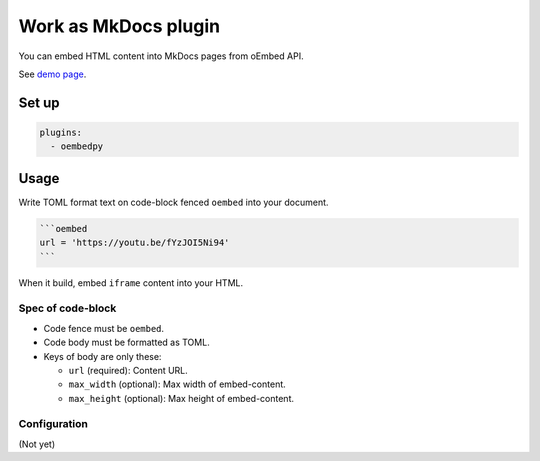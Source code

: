 =====================
Work as MkDocs plugin
=====================

You can embed HTML content into MkDocs pages from oEmbed API.

See `demo page <../../demo/mkdocs/>`_.

Set up
======

.. code-block:: yaml

   plugins:
     - oembedpy

Usage
=====

Write TOML format text on code-block fenced ``oembed`` into your document.

.. code-block:: markdown

   ```oembed
   url = 'https://youtu.be/fYzJOI5Ni94'
   ```

When it build, embed ``iframe`` content into your HTML.

Spec of code-block
------------------

* Code fence must be ``oembed``.
* Code body must be formatted as TOML.
* Keys of body are only these:

  * ``url`` (required): Content URL.
  * ``max_width`` (optional): Max width of embed-content.
  * ``max_height`` (optional): Max height of embed-content.

Configuration
-------------

(Not yet)
